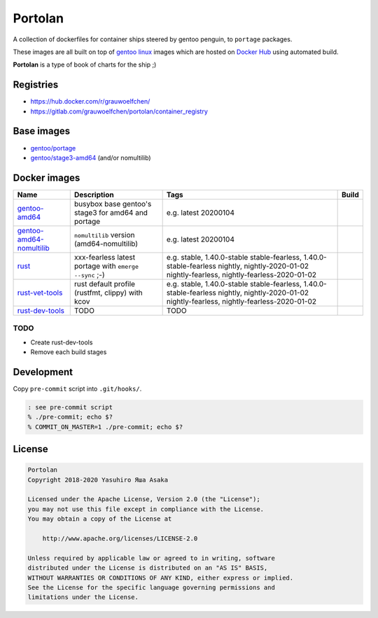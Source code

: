 Portolan
========

A collection of dockerfiles for container ships steered by gentoo
penguin, to ``portage`` packages.

These images are all built on top of `gentoo linux`_ images which are hosted on
`Docker Hub`_ using automated build.

**Portolan** is a type of book of charts for the ship ;)

.. _gentoo linux: https://www.gentoo.org/
.. _Docker Hub: https://hub.docker.com/u/gentoo/


Registries
----------

* https://hub.docker.com/r/grauwoelfchen/
* https://gitlab.com/grauwoelfchen/portolan/container_registry


Base images
-----------

* `gentoo/portage`_
* `gentoo/stage3-amd64`_ (and/or nomultilib)

.. _gentoo/portage: https://hub.docker.com/r/gentoo/portage/
.. _gentoo/stage3-amd64: https://hub.docker.com/r/gentoo/stage3-amd64/


Docker images
-------------

+----------------------------+----------------------------------------------------+-----------------------------------------------+---------------------------------+
| Name                       | Description                                        | Tags                                          | Build                           |
+============================+====================================================+===============================================+=================================+
| `gentoo-amd64`_            | busybox base gentoo's stage3 for amd64 and portage | e.g.                                          | |gentoo-amd64-build|            |
|                            |                                                    | latest                                        |                                 |
|                            |                                                    | 20200104                                      |                                 |
+----------------------------+----------------------------------------------------+-----------------------------------------------+---------------------------------+
| `gentoo-amd64-nomultilib`_ | ``nomultilib`` version (amd64-nomultilib)          | e.g.                                          | |gentoo-amd64-nomultilib-build| |
|                            |                                                    | latest                                        |                                 |
|                            |                                                    | 20200104                                      |                                 |
+----------------------------+----------------------------------------------------+-----------------------------------------------+---------------------------------+
| `rust`_                    | xxx-fearless                                       | e.g.                                          | |rust-stable-build|             |
|                            | latest portage with ``emerge --sync`` ;-)          | stable, 1.40.0-stable                         | |rust-nightly-build|            |
|                            |                                                    | stable-fearless, 1.40.0-stable-fearless       |                                 |
|                            |                                                    | nightly, nightly-2020-01-02                   |                                 |
|                            |                                                    | nightly-fearless, nightly-fearless-2020-01-02 |                                 |
+----------------------------+----------------------------------------------------+-----------------------------------------------+---------------------------------+
| `rust-vet-tools`_          | rust default profile (rustfmt, clippy) with kcov   | e.g.                                          | |rust-vet-tools-stable-build|   |
|                            |                                                    | stable, 1.40.0-stable                         | |rust-vet-tools-nightly-build|  |
|                            |                                                    | stable-fearless, 1.40.0-stable-fearless       |                                 |
|                            |                                                    | nightly, nightly-2020-01-02                   |                                 |
|                            |                                                    | nightly-fearless, nightly-fearless-2020-01-02 |                                 |
+----------------------------+----------------------------------------------------+-----------------------------------------------+---------------------------------+
| `rust-dev-tools`_          | TODO                                               | TODO                                          |                                 |
|                            |                                                    |                                               |                                 |
|                            |                                                    |                                               |                                 |
+----------------------------+----------------------------------------------------+-----------------------------------------------+---------------------------------+

.. _gentoo-amd64: https://hub.docker.com/r/grauwoelfchen/gentoo-amd64/
.. _gentoo-amd64-nomultilib: https://hub.docker.com/r/grauwoelfchen/gentoo-amd64-nomultilib/
.. _rust: https://hub.docker.com/r/grauwoelfchen/rust/
.. _rust-dev-tools: https://hub.docker.com/r/grauwoelfchen/rust-dev-tools/
.. _rust-vet-tools: https://hub.docker.com/r/grauwoelfchen/rust-vet-tools/

.. |gentoo-amd64-build| image:: https://gitlab.com/grauwoelfchen/portolan/badges/gentoo-amd64/pipeline.svg
   :target: https://gitlab.com/grauwoelfchen/portolan/commits/gentoo-amd64

.. |gentoo-amd64-nomultilib-build| image:: https://gitlab.com/grauwoelfchen/portolan/badges/gentoo-amd64-nomultilib/pipeline.svg
   :target: https://gitlab.com/grauwoelfchen/portolan/commits/gentoo-amd64-nomultilib

.. |rust-stable-build| image:: https://gitlab.com/grauwoelfchen/portolan/badges/rust-stable/pipeline.svg
   :target: https://gitlab.com/grauwoelfchen/portolan/commits/rust-stable

.. |rust-nightly-build| image:: https://gitlab.com/grauwoelfchen/portolan/badges/rust-nightly/pipeline.svg
   :target: https://gitlab.com/grauwoelfchen/portolan/commits/rust-nightly

.. |rust-vet-tools-stable-build| image:: https://gitlab.com/grauwoelfchen/portolan/badges/rust-vet-tools-stable/pipeline.svg
   :target: https://gitlab.com/grauwoelfchen/portolan/commits/rust-vet-tools-stable/pipeline.svg

.. |rust-vet-tools-nightly-build| image:: https://gitlab.com/grauwoelfchen/portolan/badges/rust-vet-tools-nightly/pipeline.svg
   :target: https://gitlab.com/grauwoelfchen/portolan/commits/rust-vet-tools-nightly/pipeline.svg




TODO
****

* Create rust-dev-tools
* Remove each build stages


Development
-----------

Copy ``pre-commit`` script into ``.git/hooks/``.


.. code:: zsh

   : see pre-commit script
   % ./pre-commit; echo $?
   % COMMIT_ON_MASTER=1 ./pre-commit; echo $?

License
-------


.. code:: text

   Portolan
   Copyright 2018-2020 Yasuhiro Яша Asaka

   Licensed under the Apache License, Version 2.0 (the "License");
   you may not use this file except in compliance with the License.
   You may obtain a copy of the License at

       http://www.apache.org/licenses/LICENSE-2.0

   Unless required by applicable law or agreed to in writing, software
   distributed under the License is distributed on an "AS IS" BASIS,
   WITHOUT WARRANTIES OR CONDITIONS OF ANY KIND, either express or implied.
   See the License for the specific language governing permissions and
   limitations under the License.
